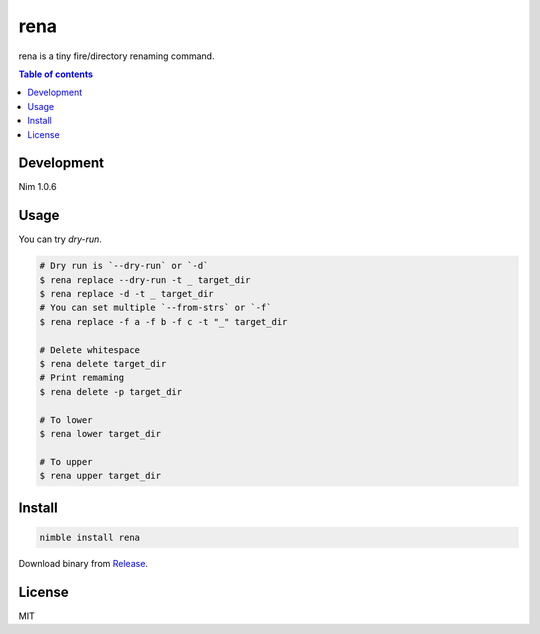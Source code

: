 =========
rena
=========

|gh-actions|

rena is a tiny fire/directory renaming command.

|demo-replace|

.. contents:: Table of contents
   :depth: 3

Development
===========

Nim 1.0.6

Usage
=====

You can try `dry-run`.

.. code-block:: shell

   # Dry run is `--dry-run` or `-d`
   $ rena replace --dry-run -t _ target_dir
   $ rena replace -d -t _ target_dir
   # You can set multiple `--from-strs` or `-f`
   $ rena replace -f a -f b -f c -t "_" target_dir

   # Delete whitespace
   $ rena delete target_dir
   # Print remaming
   $ rena delete -p target_dir

   # To lower
   $ rena lower target_dir

   # To upper
   $ rena upper target_dir

Install
=======

.. code-block:: shell

   nimble install rena

Download binary from `Release <https://github.com/jiro4989/rena/releases>`_.

License
=======

MIT

.. |gh-actions| image:: https://github.com/jiro4989/rena/workflows/build/badge.svg
   :target: https://github.com/jiro4989/rena/actions
.. |nimble-version| image:: https://nimble.directory/ci/badges/rena/version.svg
   :target: https://nimble.directory/ci/badges/rena/nimdevel/output.html
.. |nimble-install| image:: https://nimble.directory/ci/badges/rena/nimdevel/status.svg
   :target: https://nimble.directory/ci/badges/rena/nimdevel/output.html
.. |nimble-docs| image:: https://nimble.directory/ci/badges/rena/nimdevel/docstatus.svg
   :target: https://nimble.directory/ci/badges/rena/nimdevel/doc_build_output.html

.. |demo-replace| image:: ./docs/demo_replace.gif
